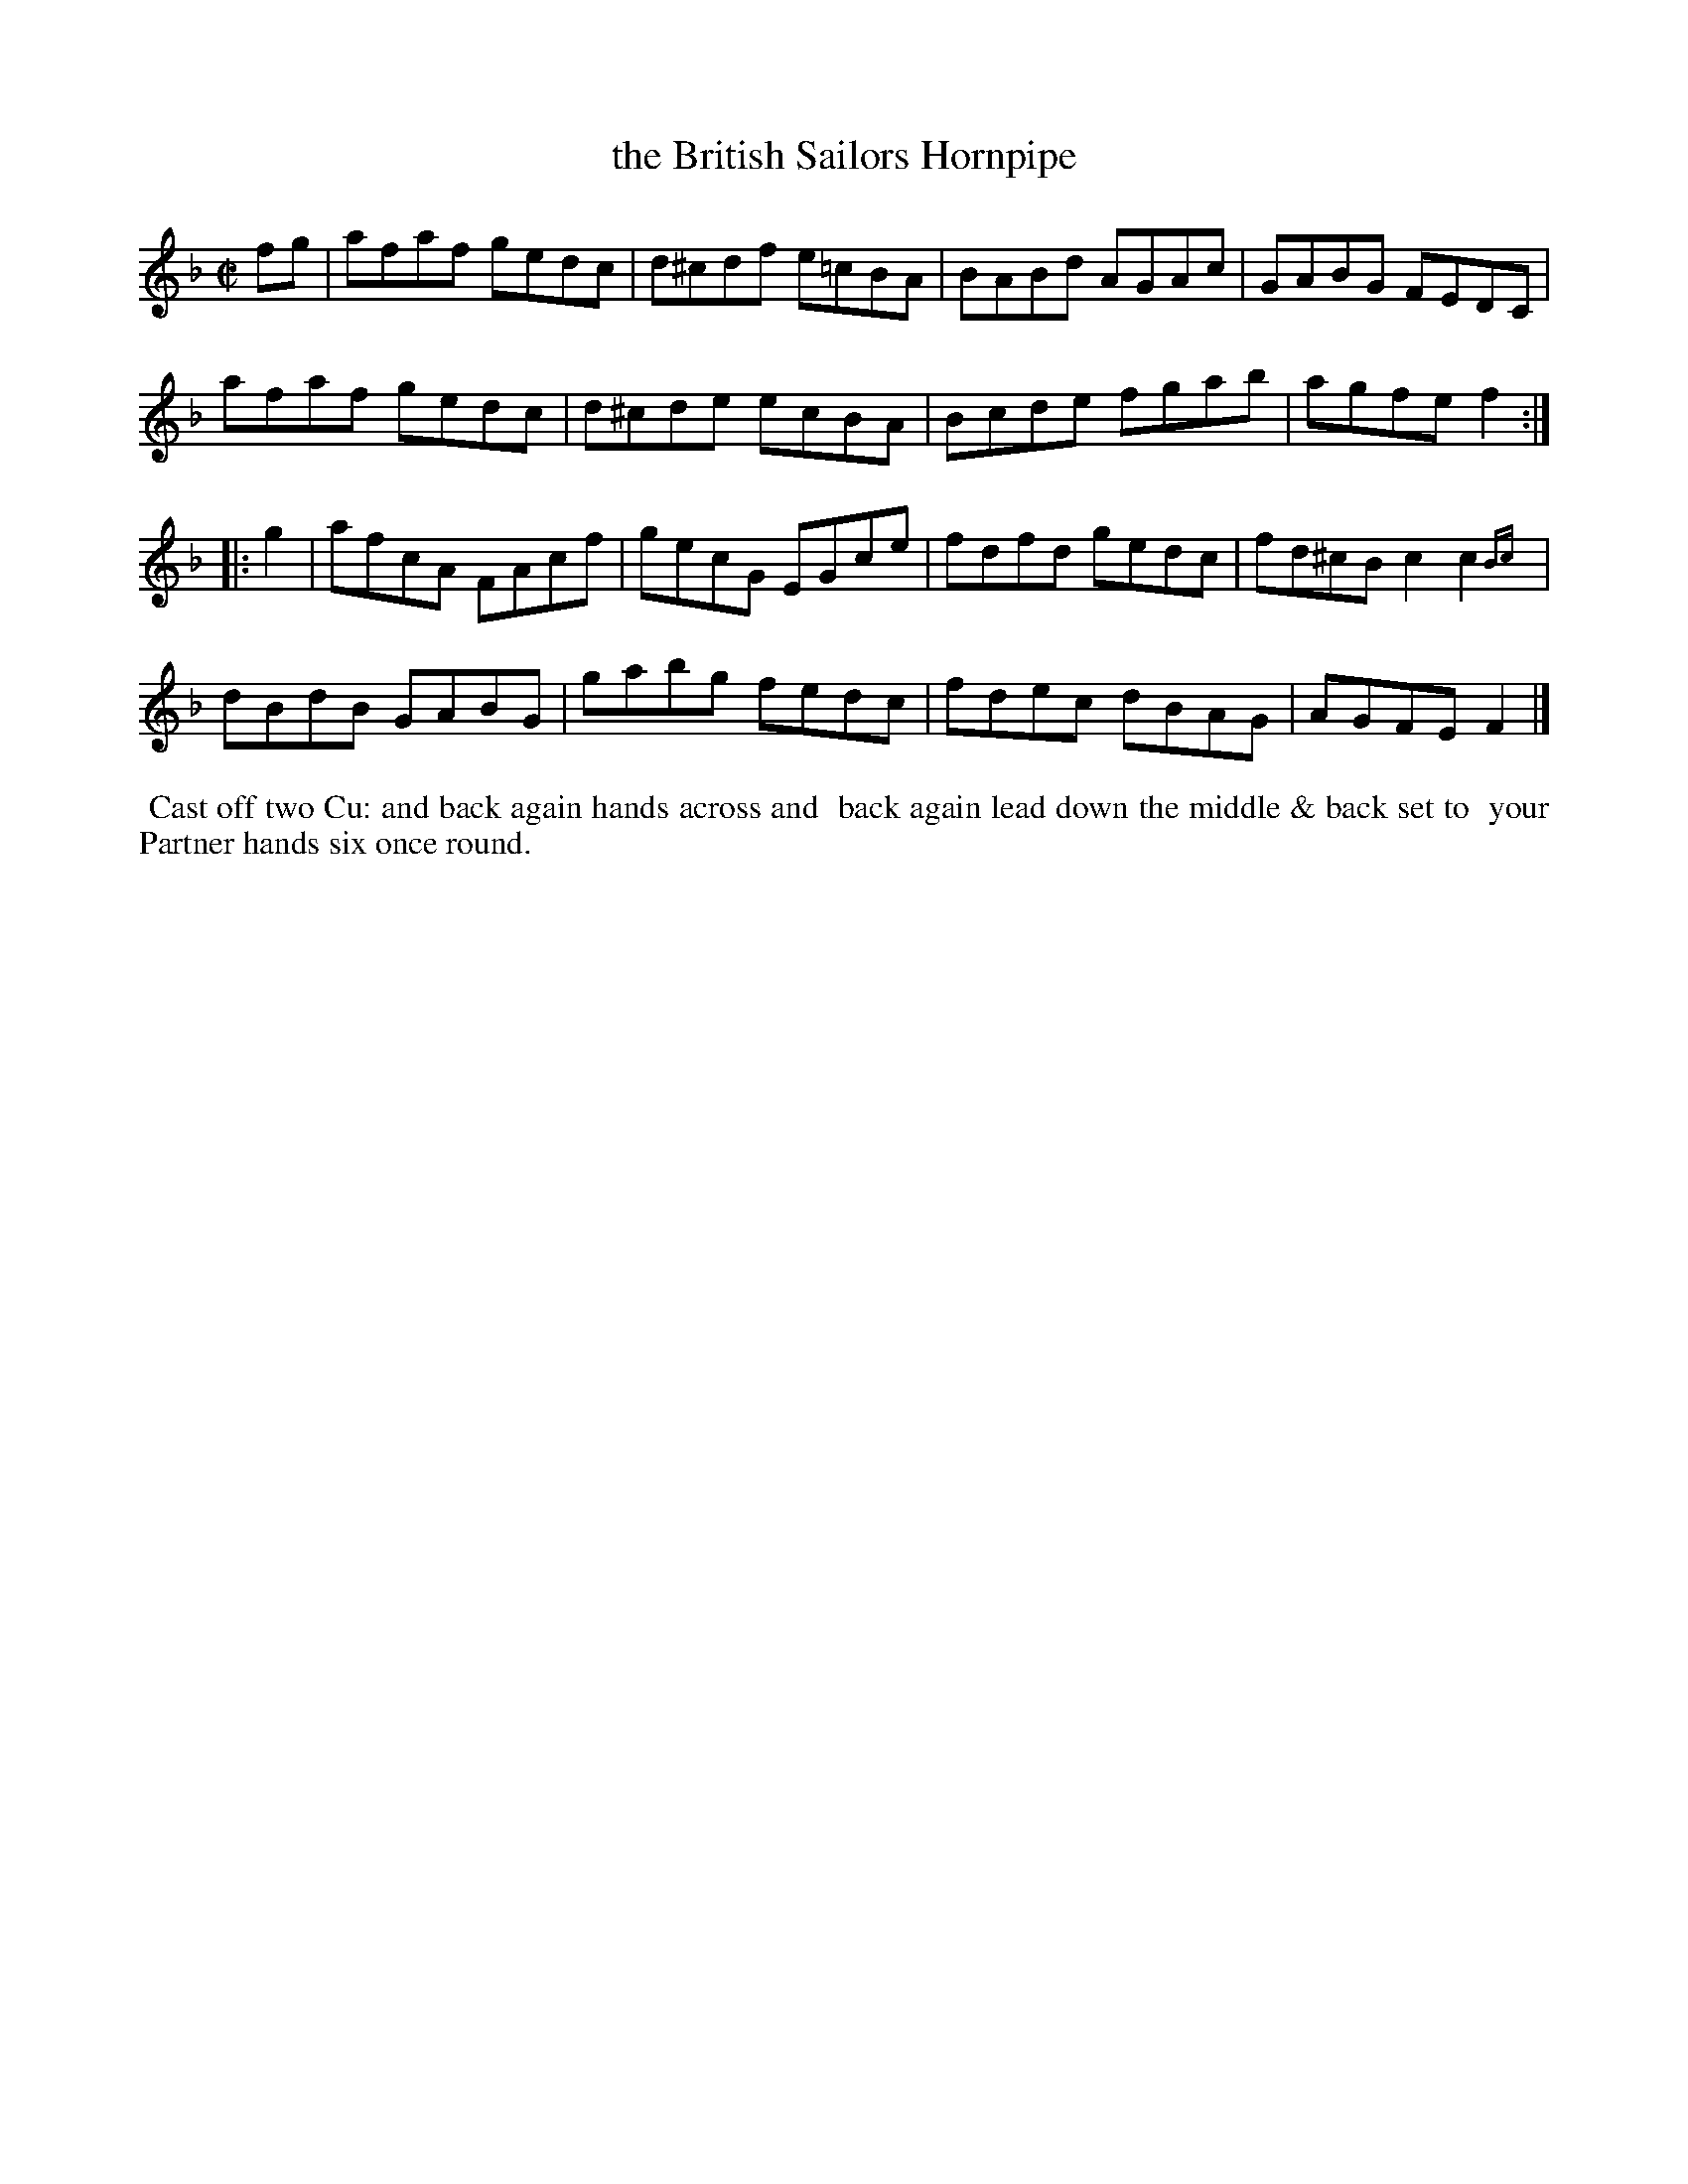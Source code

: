 X: 031
T: the British Sailors Hornpipe
%R: reel
B: Thompson's Twenty four Country Dances (for the Year 1804) p.3 #1
S: http://folkopedia.efdss.org/images/2/28/Thompson24_1804.PDF  2014-8-2
Z: 2014 John Chambers <jc:trillian.mit.edu>
N: In bar 6, the 2nd c is missing the natural as in bar 2; not fixed. Possibly not a typo; see bar 12.
N: The 2nd strain has initial repeat but no final repeat; not fixed.
M: C|
L: 1/8
K: F
fg |\
afaf gedc | d^cdf e=cBA | BABd AGAc | GABG FEDC |
afaf gedc | d^cde ecBA | Bcde fgab | agfe f2 :|
|: g2 |\
afcA FAcf | gecG EGce | fdfd gedc | fd^cB c2c2{Bc}y0 |
dBdB GABG | gabg fedc | fdec dBAG | AGFE F2 |]
% - - - - - - - - - - - - - - - - - - - - - - - - -
%%begintext align
%% Cast off two Cu: and back again hands across and
%% back again lead down the middle & back set to
%% your Partner hands six once round.
%%endtext
% - - - - - - - - - - - - - - - - - - - - - - - - -
